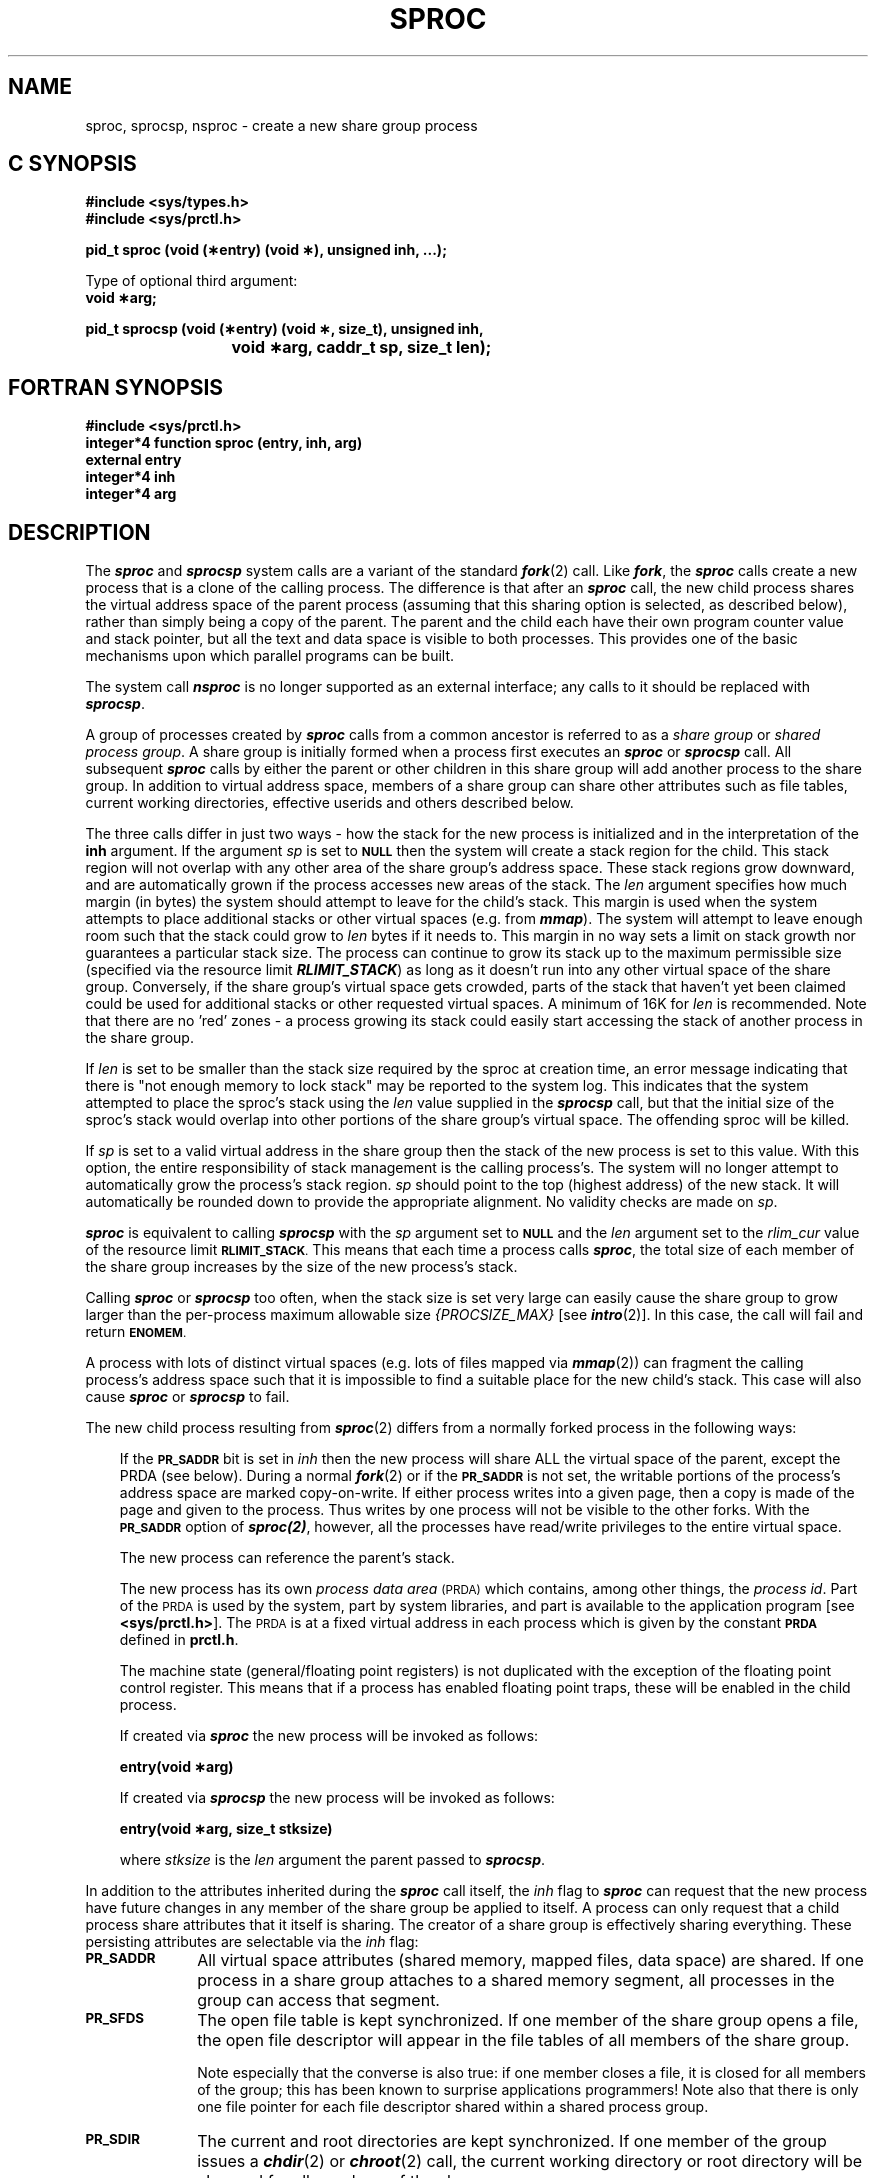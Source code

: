 '\"macro stdmacro
.TH SPROC 2  LOCAL
.SH NAME
sproc, sprocsp, nsproc \- create a new share group process
.Op c p a
.SH C SYNOPSIS
.B #include <sys/types.h>
.br
.B #include <sys/prctl.h>
.sp
.br
.B "pid_t sproc (void (\(**entry) (void \(**), unsigned inh, ...);"
.sp
Type of optional third argument:
.br
.B "void \(**arg;"
.sp
.B "pid_t sprocsp (void (\(**entry) (void \(**, size_t), unsigned inh,
.br
.B "			void \(**arg, caddr_t sp, size_t len);"
.Op
.Op f
.SH FORTRAN SYNOPSIS
.B #include <sys/prctl.h>
.br
.B "integer*4 function sproc (entry, inh, arg)"
.br
.B external entry
.br
.B integer*4 inh
.br
.B integer*4 arg
.nf
.Op
.SH DESCRIPTION
The \f4sproc\fP and \f4sprocsp\fP system calls are a variant of the standard
\f4fork\fP(2) call.  Like \f4fork\f1, the \f4sproc\f1 calls create a new
process that is a clone of the calling process.  The difference is that after
an \f4sproc\f1 call, the new child process shares the virtual address space of
the parent process (assuming that this sharing option is selected, as described
below), rather than simply being a copy of the parent.  The parent and the
child each have their own program counter value and stack pointer, but all the
text and data space is visible to both processes.  This provides one of the
basic mechanisms upon which parallel programs can be built.
.PP
The system call \f4nsproc\fP is no longer supported as an external interface;
any calls to it should be replaced with \f4sprocsp\fP.
.PP
A group of processes created by \f4sproc\f1 calls from a common ancestor is
referred to as a \f2share group\f1 or \f2shared process group\f1.  A share
group is initially formed when a process first executes an \f4sproc\fP or
\f4sprocsp\fP call.  All subsequent \f4sproc\fP calls by either the parent or
other children in this share group will add another process to the share group.
In addition to virtual address space, members of a share group can share other
attributes such as file tables, current working directories, effective userids
and others described below.
.PP
The three calls differ in just two ways - how the stack for the new process is
initialized and in the interpretation of the \f3inh\fP argument.  If the
argument \f2sp\fP is set to
.SM
.B NULL
then the system will create a stack region for the child.  This stack region
will not overlap with any other area of the share group's address space.  These
stack regions grow downward, and are automatically grown if the process
accesses new areas of the stack.  The \f2len\fP argument specifies how much
margin (in bytes) the system should attempt to leave for the child's stack.
This margin is used when the system attempts to place additional stacks or
other virtual spaces (e.g. from \f4mmap\fP).  The system will attempt to leave
enough room such that the stack could grow to \f2len\fP bytes if it needs to.
This margin in no way sets a limit on stack growth nor guarantees a particular
stack size.  The process can continue to grow its stack up to the maximum
permissible size (specified via the resource limit \f4RLIMIT_STACK\fP) as long
as it doesn't run into any other virtual space of the share group.  Conversely,
if the share group's virtual space gets crowded, parts of the stack that
haven't yet been claimed could be used for additional stacks or other requested
virtual spaces.  A minimum of 16K for \f2len\fP is recommended.  Note that
there are no 'red' zones - a process growing its stack could easily start
accessing the stack of another process in the share group.
.PP
If \f2len\fP is set to be smaller than the stack size required by the sproc at
creation time, an error message indicating that there is "not enough memory to
lock stack" may be reported to the system log. This indicates that the system
attempted to place the sproc's stack using the \f2len\fP value supplied in the
\f4sprocsp\fP call, but that the initial size of the sproc's stack would
overlap into other portions of the share group's virtual space.  The offending
sproc will be killed.
.PP
If \f2sp\fP is set to a valid virtual address in the share group then the stack
of the new process is set to this value.  With this option, the entire
responsibility of stack management is the calling process's.  The system will
no longer attempt to automatically grow the process's stack region.  \f2sp\fP
should point to the top (highest address) of the new stack. It will
automatically be rounded down to provide the appropriate alignment.  No
validity checks are made on \f2sp\fP.
.PP
\f4sproc\fP is equivalent to calling \f4sprocsp\fP with the \f2sp\fP argument
set to
.SM
.B NULL
and the \f2len\fP argument set to the \f2rlim_cur\fP value of the resource 
limit
.SM
.BR RLIMIT_STACK .
This means that each time a process calls \f4sproc\fP, the total size of each
member of the share group increases by the size of the new process's stack.
.PP
Calling \f4sproc\fP or \f4sprocsp\fP too often, when the stack size is set
very large can easily cause the share group to grow larger than the per-process
maximum allowable size \f2{PROCSIZE_MAX}\fP [see \f4intro\fP(2)].  In this
case, the call will fail and return
.SM
.BR ENOMEM .
.PP
A process with lots of distinct virtual spaces (e.g. lots of files mapped
via \f4mmap\fP(2)) can fragment the calling process's address space such that
it is impossible to find a suitable place for the new child's stack.  This
case will also cause \f4sproc\fP or \f4sprocsp\fP to fail.
.PP
The new child process resulting from \f4sproc\f1(2) differs from a normally
forked process in the following ways:
.RS 0.3i
.PP
If the
.SM
.B PR_SADDR
bit is set in \f2inh\fP then the new process will share ALL the virtual space
of the parent, except the PRDA (see below).  During a normal \f4fork\f1(2) or
if the
.SM
.B PR_SADDR
is not set, the writable portions of the process's address space are marked
copy-on-write.  If either process writes into a given page, then a copy is
made of the page and given to the process.  Thus writes by one process will
not be visible to the other forks.  With the
.SM
.B PR_SADDR
option of \f4sproc(2)\f1, however, all the processes have read/write privileges
to the entire virtual space.
.PP
The new process can reference the parent's stack.
.PP
The new process has its own
.I process data area
.SM (PRDA)
which contains, among other things, the \f2process id\f1.  Part of the
.SM PRDA
is used by the system, part by system libraries, and part is available to the
application program [see
.BR <sys/prctl.h> ].
The
.SM PRDA
is at a fixed virtual address in each process which is given by the constant
.SM
.B PRDA
defined in
.BR prctl.h .
.PP
The machine state (general/floating point registers) is not duplicated with the
exception of the floating point control register.  This means that if a process
has enabled floating point traps, these will be enabled in the child process.
.PP
If created via \f4sproc\fP the new process will be invoked as follows:
.PP
.ti 2i
.B "entry(void \(**arg)"
.br
.sp
If created via \f4sprocsp\fP the new process will be invoked as follows:
.PP
.ti 2i
.B "entry(void \(**arg, size_t stksize)"
.br
.sp
where
.I stksize
is the
.I len
argument the parent passed to \f4sprocsp\fP.
.RE
.PP
In addition to the attributes inherited during the \f4sproc\fP call itself,
the \f2inh\fP flag to \f4sproc\fP can request that the new process have future
changes in any member of the share group be applied to itself.  A process can
only request that a child process share attributes that it itself is sharing.
The creator of a share group is effectively sharing everything.  These
persisting attributes are selectable via the \f2inh\fP flag:
.TP 1i
.SM
.B PR_SADDR
All virtual space attributes (shared memory, mapped files, data space) are
shared.  If one process in a share group attaches to a shared memory segment,
all processes in the group can access that segment.
.TP 1i
.SM
.B PR_SFDS
The open file table is kept synchronized.  If one member of the share group
opens a file, the open file descriptor will appear in the file tables of all
members of the share group.
.sp
Note especially that the converse is also true: if one member closes a file,
it is closed for all members of the group; this has been known to surprise
applications programmers!  Note also that there is only one file pointer for
each file descriptor shared within a shared process group.
.TP 1i
.SM
.B PR_SDIR
The current and root directories are kept synchronized.  If one member of the
group issues a \f4chdir\f1(2) or \f4chroot\f1(2) call, the current working
directory or root directory will be changed for all members of the share group.
.TP 1i
.SM
.B PR_SUMASK
The file creation mask,
.I umask
is kept synchronized.
.TP 1i
.SM
.B PR_SULIMIT
The limit on maximum file size is kept synchronized.
.TP 1i
.SM
.B PR_SID
The real and effective user and group ids are kept synchronized.
.PP
To take advantage of sharing all possible attributes, the constant
.SM
.B PR_SALL
may be used.
.PP
In addition to specifying shared attributes, the
.I inh
flag can be used to pass flags that govern certain operations within the
\f4sproc\fP call itself.  Currently two flags are supported:
.TP 1i
.SM
.BR PR_BLOCK
causes the calling process to be blocked [see \f4blockproc\f1(2)] before
returning from a successful call.  This can be used to allow the child process
access to the parent's stack without the possibility of collision.
.TP 1i
.SM
.B PR_NOLIBC
causes the child to not join the C library (libc) arena (see below).  If all
\f4sproc\fP calls that a process makes specify this flag then the C library
arena will never be created.  The creation of the C library arena includes the
initialization of the per-thread system error value \f2errno\fP.
.PP
No scheduling synchronization is implied between shared processes: they are
free to run on any processor in any sequence.  Any required synchronization
must be provided by the application using locks and semaphores [see
\f4usinit\f1(3P)] or other mechanisms.
.PP
If one member of a share group exits or otherwise dies, its stack is removed
from the virtual space of the share group.  If the process which first created
the share group exits, its stack is not removed.  This ensures continued access by other share group members to the
environment and starting argument vectors.  In addition, if the
.SM
.B PR_SETEXITSIG
option [see \f4prctl\fP(2)] has been enabled then all remaining members of the
share group will be signaled.
.PP
By default, standard C library routines such as \f4printf\fP and \f4malloc\fP
function properly even though two or more shared processes access them
simultaneously.  To accomplish this, a special arena is set up [see
\f4usinit\fP(3P)] to hold the locks and semaphores required.  Unless the
.SM
.B PR_NOLIBC
flag is present, the parent will initialize and each child will join the C
library arena.  Arenas have a configurable maximum number of processes that
can join, that is set when the arena is first created.  This maximum (default
8) can be configured using \f4usconfig\fP(3P).
Each process in the share group needs access to this arena and requires a
single file lock [see \f4fcntl\fP(2)].  This may require more file locks to be
configured into the system than the default system configuration provides.
Programs using share groups that are invoking system services (either system
calls or \f3libc\fP routines), should be compiled with the feature test macro
.SM
.B _SGI_MP_SOURCE
set in any file containing functions that share group members might access
(see CAVEATS section below).  Currently, this is only required for correct
treatment of the system error value
.I errno
(see discussion below) but in the future may be required for the correct
functioning of other services.
.PP
\f4sproc\fP
will fail and no new process will be created if one or more of the following
are true:
.TP 15
.SM
\%[ENOMEM]
If there is not enough virtual space to allocate a new stack.  The default
stack size is settable via \f4prctl\fP(2), or \f4setrlimit\fP(2).
.TP 15
.SM
\%[EAGAIN]
The system-imposed limit on the total number of processes under execution,
.SM
.I {NPROC}
[see
.BR intro (2)],
would be exceeded.
.TP
.SM
\%[EAGAIN]
The system-imposed limit on the total number of processes under execution
by a single user
.SM
.I {CHILD_MAX}
[see
.BR intro (2)],
would be exceeded.
.TP
.SM
\%[EAGAIN]
Amount of system memory required is temporarily unavailable.
.TP
.SM
\%[EINVAL]
.I sp
was null and
.I len
was less than 8192.
.TP
.SM
\%[EPERM]
The system call is not permitted from a pthreaded program (see CAVEATS section
below).
.PP
When called with the
.SM
.B PR_NOLIBC
flag not set, in addition to the above errors \f4sproc\fP will fail and no new
process will be created if one or more of the following are true:
.TP 15
.SM
\%[ENOSPC]
If the size of the share group exceeds the number of users specified via
\f4usconfig\fP(3P) (8 by default).  Any changes via \f4usconfig\fP(3P) must be
done BEFORE the first \f4sproc\fP is performed.
.TP 15
.SM
\%[ENOLCK]
There are not enough file locks in the system.
.TP 15
.SM
\%[EACCES]
The shared arena file (located in /usr/tmp) used in conjunction with the C
library could not be opened or created for read/write.
.TP 15
.I "New process pid # could not join I/O arena:<..>"
if the new share group member could not properly join the C library arena.
The new process exits with a \-1.
.PP
See also the possible errors from \f4usinit\fP(3P).
.SH NOTES
IrisGL processes that share virtual address space will share access to the
graphics hardware and associated data structures.  IrisGL calls made by such
processes must be single threaded to avoid simultaneous access to these
resources.  Furthermore, \f4gflush\fP(3G) must be called prior to leaving the
critical section represented by the set of graphics calls.
.PP
This manual entry has described ways in which processes created by \f4sproc\f1
differ from those created by \f4fork\f1.  Attributes and behavior not mentioned
as different should be assumed to work the same way for \f4sproc\f1 processes
as for processes created by \f4fork\f1.  Here are some respects in which the
two types of processes are the same:
.RS 0.3i
.PP
The parent and child after an \f4sproc\f1 each have a unique process id
(\f2pid\f1), but are in the same process group.
.PP
A signal sent to a specific \f2pid\f1 in a share group [see \f4kill\f1(2)]
will be received by only the process to which it was sent.  Other members of
the share group will not be affected.  A signal sent to an entire process group
will be received by all the members of the process group, regardless of share
group affiliations [see \f4killpg\f1(3B)].  See \f4prctl\fP(2) for ways to
alter this behavior.
.PP
If the child process resulting from an \f4sproc\f1 dies or calls \f4exit\f1(2),
the parent process receives the
.SM SIGCLD
signal [see \f4sigset\f1(2), \f4sigaction\f1(2), and \f4sigvec\f1(3B)].
.RE
.SH CAVEATS
Removing virtual space (e.g. unmapping a file) is an expensive operation and
forces all processes in the share group to single thread their memory
management operations for the duration of the unmap system call.  The reason
for this is that the system must insure that no other processes in the share
group can reference the virtual space that is being removed or the underlying
physical pages during or after the removal.  To accomplish this, the system
memory management code does the following:
.RS 0.3i
.PP
Locks a lock on the share group that prevents any other process in the group
from doing any memory management operations (page faults, protection faults,
second level TLB misses, \f4mmap\f1(2), \f4munmap\f1(2), \f4sbrk\f1(2)).
.PP
Sends TLB shootdown interrupts to all other cpus in the system that cause them
to remove any entries from the processor's Translation Lookaside Buffer (TLB)
for the share group for the address range being deleted.
.PP
Removes the virtual mapping from the share group's memory management data
structures and frees any underlying physical pages.
.PP
Releases the lock to allow parallel operations to continue.
.RE
.PP
\f4pixie\fP(1) and \f4prof\fP(1) do not work on processes that call \f4sproc\fP
and do not share address space (i.e.
.SM
.B PR_SADDR
is not set).
.PP
Note that the global variable
.I errno
is normally a single location shared by all processes in a share group in which
address space is a shared attribute.  This means that if multiple processes in
the group make system calls or other library functions which set \f2errno\fP,
the value of
.I errno
is no longer useful, since it may be overwritten at any time by a call in
another process in the share group.  To have each thread have its own private
version of
.IR errno ,
programs should be compiled with the feature test macro
.SM
.B _SGI_MP_SOURCE
defined before including the header file
.IR "errno.h" .
Note however that some system supplied libraries have not been converted to set
the per-thread error value - they will only set the global error value.
This will be corrected in future releases.  This means an application compiled
with \f4_SGI_MP_SOURCE\fP and directly referencing \f2errno\fP will reference
the per-thread error value and not get the global error value that a
non-converted library might have set.  There are two workarounds to this
problem: 1) define the feature test macro \f4_SGI_MP_SOURCE\fP only in files
that test \f2errno\fP as the result of an error from a function defined in
\f2libc\fP, \f2libw\fP, \f2libm\fP, \f2libadm\fP, \f2libgen\fP, or
\f2libmalloc\fP; or
2) for accesses of \f2errno\fP in response to errors from functions not in one
of the above mentioned libraries, call \f4goserror\fP(3C) (which always returns
the global error value).  \f4perror\fP(3C) always reads the 'appropriate' error
value so for a threaded application it will read the per-thread value.  This
means that threaded programs that call errno setting functions in non-converted
libraries and attempt to have \f4perror\fP print out the error will not get the
correct error value.  In this case \f2strerror(goserror())\fP should be used
instead.
.PP
\f4rld\fP(1) does not support execution of \f4sproc\fP during shared object
initialization, such as that described under the -init flag to \f4ld\fP(1).
In particular, C++ users must take care that their code does not contain global
objects which have constructors which call \f4sproc\fP(2).  Should
\f4sproc\fP(2) be called during object initialization, results will generally
be non-deterministic and unpredictable.
.PP
The \f4sproc\fP model of threading is incompatible with POSIX threads.
Attempts to create an sproc process from a pthreaded program will be rejected
[see \f4pthreads\f1(5)].
.SH "SEE ALSO"
blockproc(2), fcntl(2), fork(2), intro(2), prctl(2), setrlimit(2), goserror(3C),
oserror(3C), pcreate(3C), pthreads(5), usconfig(3P), usinit(3P), rld(1), ld(1).
.SH DIAGNOSTICS
Upon successful completion, \f4sproc\fP returns the process id of the new
process.  Otherwise, a value of \-1 is returned to the calling process, and
.I errno\^
is set to indicate the error.

